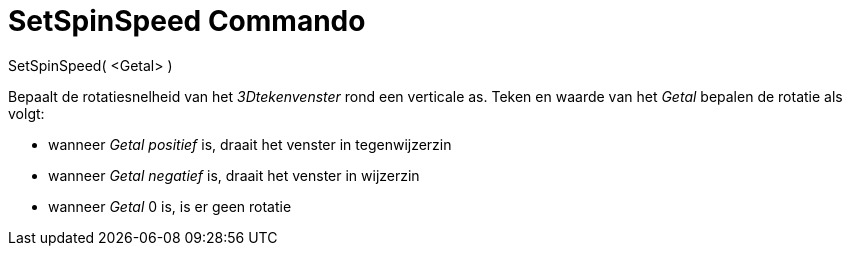 = SetSpinSpeed Commando
:page-en: commands/SetSpinSpeed_Command
ifdef::env-github[:imagesdir: /nl/modules/ROOT/assets/images]

SetSpinSpeed( <Getal> )

Bepaalt de rotatiesnelheid van het _3Dtekenvenster_ rond een verticale as. Teken en waarde van het _Getal_ bepalen de
rotatie als volgt:

* wanneer _Getal_ _positief_ is, draait het venster in tegenwijzerzin
* wanneer _Getal_ _negatief_ is, draait het venster in wijzerzin
* wanneer _Getal_ 0 is, is er geen rotatie
